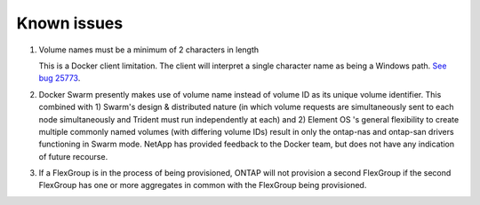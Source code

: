 Known issues
^^^^^^^^^^^^

#. Volume names must be a minimum of 2 characters in length

   This is a Docker client limitation. The client will interpret a single character name as being a Windows path.
   `See bug 25773 <https://github.com/docker/docker/issues/25773>`_.

#. Docker Swarm presently makes use of volume name instead of volume ID as its unique volume identifier.  This combined with 1) Swarm's design & distributed nature (in which volume requests are simultaneously sent to each node simultaneously and Trident must run independently at each) and 2) Element OS 's general flexibility to create multiple commonly named volumes (with differing volume IDs) result in only the ontap-nas and ontap-san drivers functioning in Swarm mode.  NetApp has provided feedback to the Docker team, but does not have any indication of future recourse.


#. If a FlexGroup is in the process of being provisioned, ONTAP will not provision a second FlexGroup if the second
   FlexGroup has one or more aggregates in common with the FlexGroup being provisioned.
